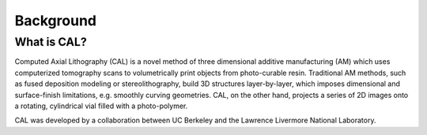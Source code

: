 Background
=====

What is CAL?
############

Computed Axial Lithography (CAL) is a novel method of three dimensional additive manufacturing (AM) which uses computerized tomography scans to volumetrically print objects from photo-curable resin. Traditional AM methods, such as fused deposition modeling or stereolithography, build 3D structures layer-by-layer, which imposes dimensional and surface-finish limitations, e.g. smoothly curving geometries. CAL, on the other hand, projects a series of 2D images onto a rotating, cylindrical vial filled with a photo-polymer.

CAL was developed by a collaboration between UC Berkeley and the Lawrence Livermore National Laboratory.

